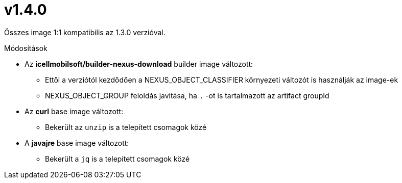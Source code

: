 = v1.4.0

Összes image 1:1 kompatibilis az 1.3.0 verzióval.

.Módosítások
* Az *icellmobilsoft/builder-nexus-download* builder image változott:
** Ettől a verziótól kezdődően a NEXUS_OBJECT_CLASSIFIER környezeti változót is használják az image-ek
** NEXUS_OBJECT_GROUP feloldás javitása, ha `.` -ot is tartalmazott az artifact groupId 
* Az *curl* base image változott:
** Bekerült az `unzip` is a telepített csomagok közé
* A *javajre* base image változott:
** Bekerült a `jq` is a telepített csomagok közé

